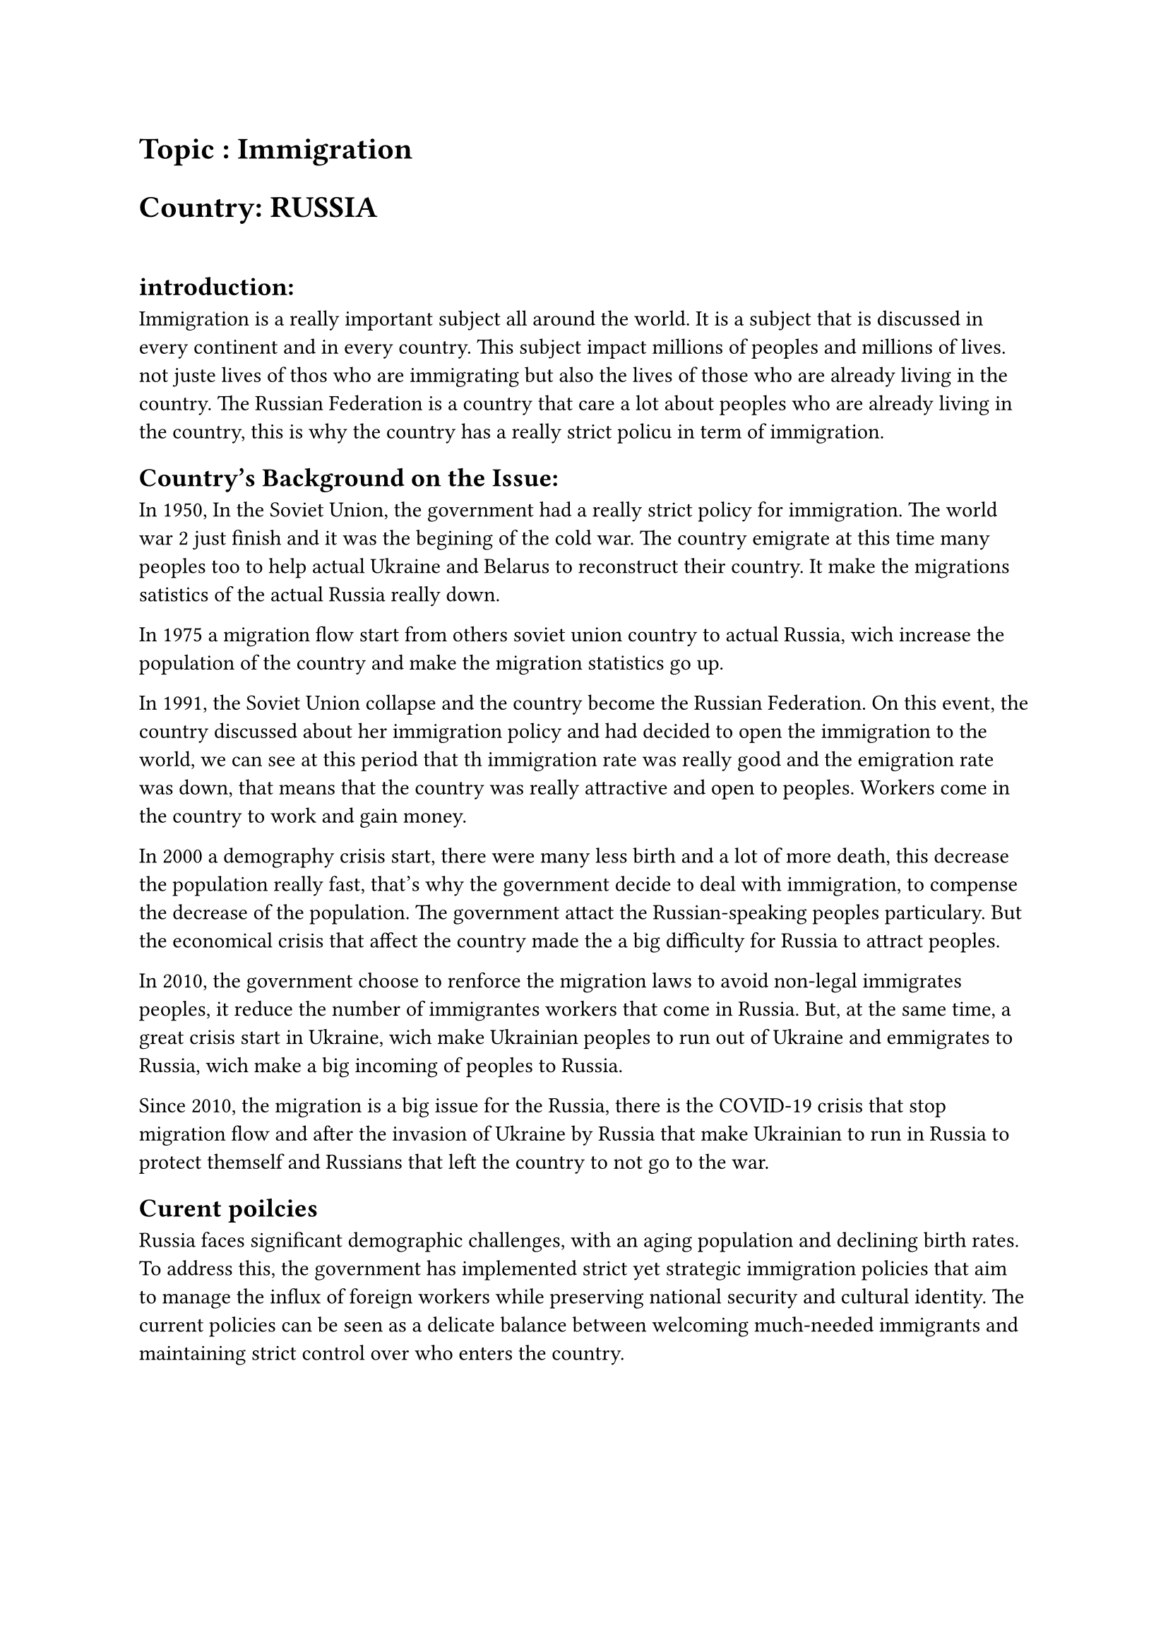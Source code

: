 #show link : set text(blue)
 


= Topic : Immigration 
= Country: RUSSIA
#linebreak()
== introduction: 
Immigration is a really important subject all around the world. It is a subject that is discussed in every continent and in every country. This subject impact millions of peoples and millions of lives. not juste lives of thos who are immigrating but also the lives of those who are already living in the country. The Russian Federation is a country that care a lot about peoples who are already living in the country, this is why the country has a really strict policu in term of immigration. 

== Country’s Background on the Issue:
In 1950, In the Soviet Union, the government had a really strict policy for immigration. The world war 2 just finish and it was the begining of the cold war. The country emigrate at this time many peoples too to help actual Ukraine and Belarus to reconstruct their country. It make the migrations satistics of the actual Russia really down. 

In 1975 a migration flow start from others soviet union country to actual Russia, wich increase the population of the country and make the migration statistics go up. 

In 1991, the Soviet Union collapse and the country become the Russian Federation. On this event, the country discussed about her immigration policy and had decided to open the immigration to the world, we can see at this period that th immigration rate was really good and the emigration rate was down, that means that the country was really attractive and open to peoples. Workers come in the country to work and gain money.

In 2000 a demography crisis start, there were many less birth and a lot of more death, this decrease the population really fast, that's why the government decide to deal with immigration, to compense the decrease of the population. The government attact the Russian-speaking peoples particulary. But the economical crisis that affect the country made the a big difficulty for Russia to attract peoples.

In 2010, the government choose to renforce the migration laws to avoid non-legal immigrates peoples, it reduce the number of immigrantes workers that come in Russia.
But, at the same time, a great crisis start in Ukraine, wich make Ukrainian peoples to run out of Ukraine and emmigrates to Russia, wich make a big incoming of peoples to Russia.

Since 2010, the migration is a big issue for the Russia, there is the COVID-19 crisis that stop migration flow and after the invasion of Ukraine by Russia that make Ukrainian to run in Russia to protect themself and Russians that left the country to not go to the war.


== Curent poilcies

Russia faces significant demographic challenges, with an aging population and declining birth rates. To address this, the government has implemented strict yet strategic immigration policies that aim to manage the influx of foreign workers while preserving national security and cultural identity. The current policies can be seen as a delicate balance between welcoming much-needed immigrants and maintaining strict control over who enters the country.

#pagebreak()
== Proposed solution 

For the Russia, it's important to keep the immigration open but to filter it to keep a security level for the country, this is why there is some points that Russia want :

+ *Apply a selective immigration poilicie :* Russia think that if we apply a good verification of the migrants by their profesion, status etc... We will avoid security prolemes.

+ *Special Programs for Russian-Speaking Immigrants: * The Russia think that if we took natives Russian speakers, we will have easy communication and they will acomodate fast to their new lives 

+ *renforce border securtiy:* If we pay attention to the border, we can be sure about what is entering in the country and we will know exactly what is happening and we can do a great job so to protect the country.

#pagebreak()
= Bibliography : 
[1]
#link("https://www.migrationpolicy.org/article/russia-migration-system-soviet-roots")[
   Russia: A Migration System with Soviet Roots
]

[2]
#link("https://www.sociostudies.org/upload/sociostudies.org/journal/seh/2018_2/140-155.pdf")[
    The Evolution of Russian Emigration
in the Post-Soviet Period
]

[3]
#link("https://www.bpb.de/themen/migration-integration/regionalprofile/english-version-country-profiles/58561/historical-and-recent-trends-in-migration/#node-content-title-2")[
    Historical and recent trends in migration
]

[4] 
#link("https://www.statista.com/statistics/1009483/emigration-and-immigration-russia/")[
    Total national and international migration in Russia from 1990 to 2022, by flow 
]

[5]
#link("https://www.macrotrends.net/global-metrics/countries/rus/russia/population")[
    Russia Population 1950-2024
]

[6]
#link("https://www.iir.cz/immigration-to-the-russian-federation-main-characteristics-and-demographic-implications")[
    Immigration to the Russian Federation
]
